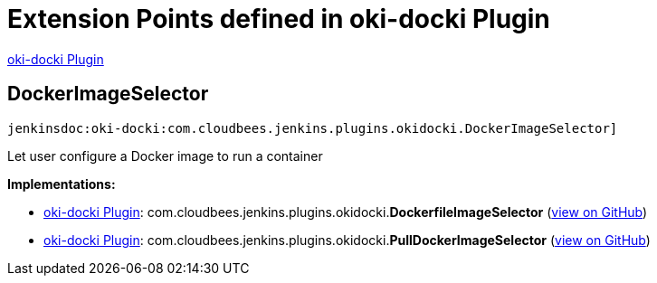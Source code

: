 = Extension Points defined in oki-docki Plugin

https://plugins.jenkins.io/oki-docki[oki-docki Plugin]

== DockerImageSelector
`jenkinsdoc:oki-docki:com.cloudbees.jenkins.plugins.okidocki.DockerImageSelector]`

+++ Let user configure a Docker image to run a container+++


**Implementations:**

* https://plugins.jenkins.io/oki-docki[oki-docki Plugin]: com.+++<wbr/>+++cloudbees.+++<wbr/>+++jenkins.+++<wbr/>+++plugins.+++<wbr/>+++okidocki.+++<wbr/>+++**DockerfileImageSelector** (link:https://github.com/jenkinsci/oki-docki-plugin/search?q=DockerfileImageSelector&type=Code[view on GitHub])
* https://plugins.jenkins.io/oki-docki[oki-docki Plugin]: com.+++<wbr/>+++cloudbees.+++<wbr/>+++jenkins.+++<wbr/>+++plugins.+++<wbr/>+++okidocki.+++<wbr/>+++**PullDockerImageSelector** (link:https://github.com/jenkinsci/oki-docki-plugin/search?q=PullDockerImageSelector&type=Code[view on GitHub])

